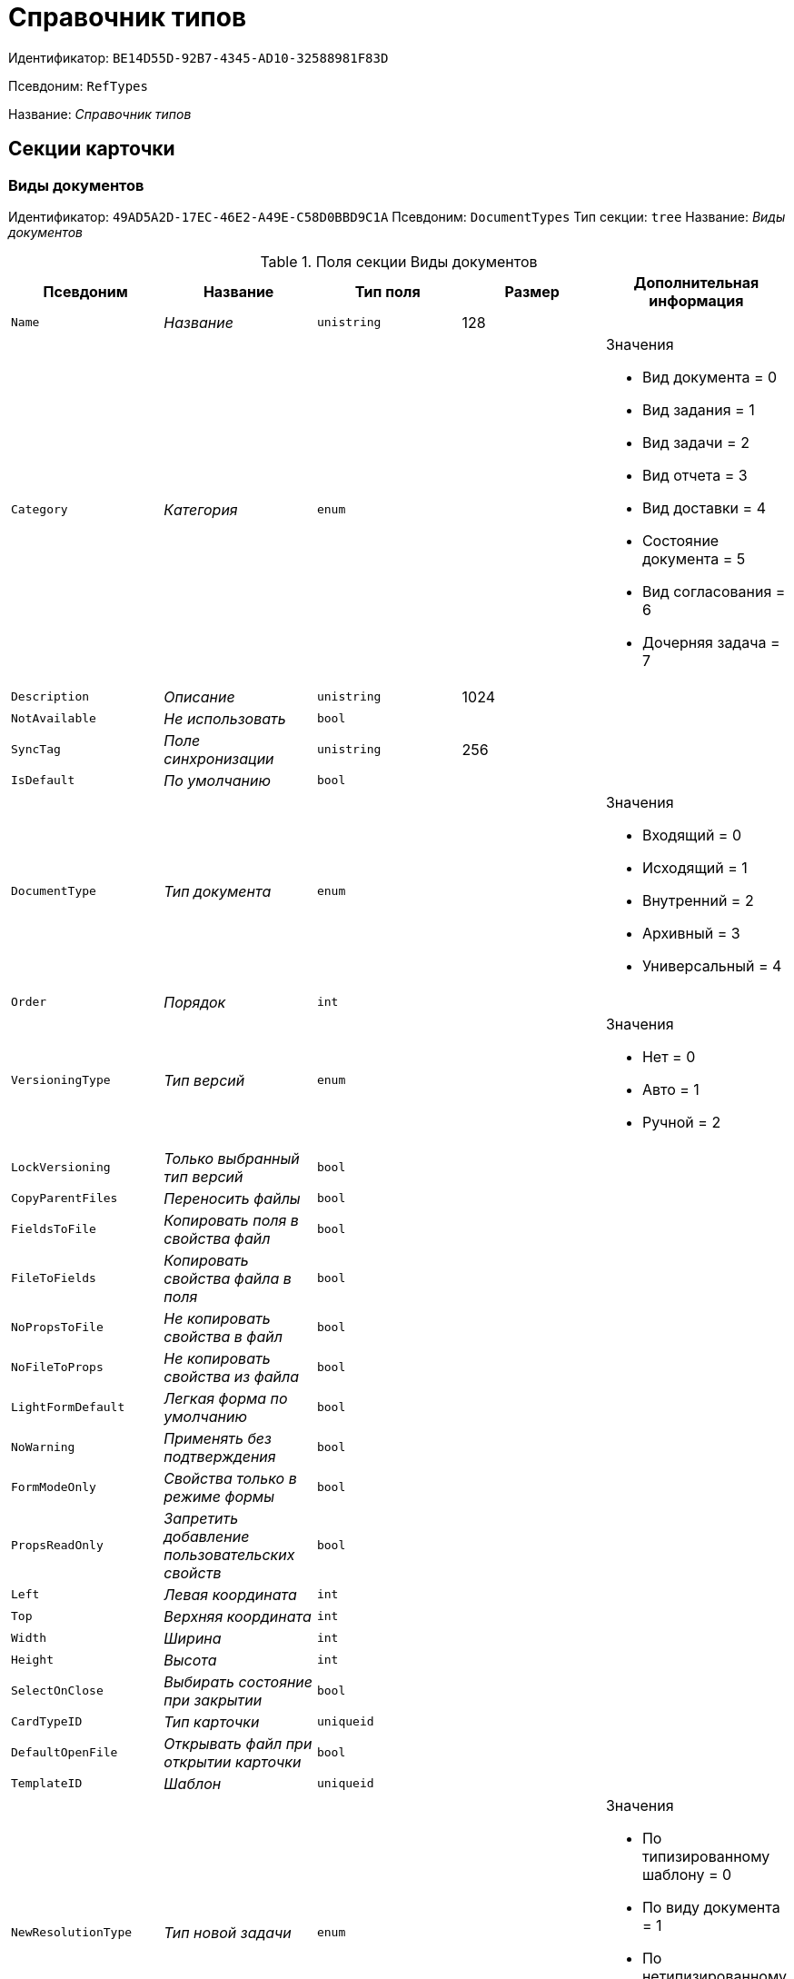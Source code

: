 = Справочник типов

Идентификатор: `BE14D55D-92B7-4345-AD10-32588981F83D`

Псевдоним: `RefTypes`

Название: _Справочник типов_

== Секции карточки

=== Виды документов

Идентификатор: `49AD5A2D-17EC-46E2-A49E-C58D0BBD9C1A`
Псевдоним: `DocumentTypes`
Тип секции: `tree`
Название: _Виды документов_

.Поля секции Виды документов
|===
|Псевдоним |Название |Тип поля |Размер |Дополнительная информация 

a|`Name`
a|_Название_
a|`unistring`
a|128
a|

a|`Category`
a|_Категория_
a|`enum`
a|
a|.Значения
* Вид документа = 0
* Вид задания = 1
* Вид задачи = 2
* Вид отчета = 3
* Вид доставки = 4
* Состояние документа = 5
* Вид согласования = 6
* Дочерняя задача = 7


a|`Description`
a|_Описание_
a|`unistring`
a|1024
a|

a|`NotAvailable`
a|_Не использовать_
a|`bool`
a|
a|

a|`SyncTag`
a|_Поле синхронизации_
a|`unistring`
a|256
a|

a|`IsDefault`
a|_По умолчанию_
a|`bool`
a|
a|

a|`DocumentType`
a|_Тип документа_
a|`enum`
a|
a|.Значения
* Входящий = 0
* Исходящий = 1
* Внутренний = 2
* Архивный = 3
* Универсальный = 4


a|`Order`
a|_Порядок_
a|`int`
a|
a|

a|`VersioningType`
a|_Тип версий_
a|`enum`
a|
a|.Значения
* Нет = 0
* Авто = 1
* Ручной = 2


a|`LockVersioning`
a|_Только выбранный тип версий_
a|`bool`
a|
a|

a|`CopyParentFiles`
a|_Переносить файлы_
a|`bool`
a|
a|

a|`FieldsToFile`
a|_Копировать поля в свойства файл_
a|`bool`
a|
a|

a|`FileToFields`
a|_Копировать свойства файла в поля_
a|`bool`
a|
a|

a|`NoPropsToFile`
a|_Не копировать свойства в файл_
a|`bool`
a|
a|

a|`NoFileToProps`
a|_Не копировать свойства из файла_
a|`bool`
a|
a|

a|`LightFormDefault`
a|_Легкая форма по умолчанию_
a|`bool`
a|
a|

a|`NoWarning`
a|_Применять без подтверждения_
a|`bool`
a|
a|

a|`FormModeOnly`
a|_Свойства только в режиме формы_
a|`bool`
a|
a|

a|`PropsReadOnly`
a|_Запретить добавление пользовательских свойств_
a|`bool`
a|
a|

a|`Left`
a|_Левая координата_
a|`int`
a|
a|

a|`Top`
a|_Верхняя координата_
a|`int`
a|
a|

a|`Width`
a|_Ширина_
a|`int`
a|
a|

a|`Height`
a|_Высота_
a|`int`
a|
a|

a|`SelectOnClose`
a|_Выбирать состояние при закрытии_
a|`bool`
a|
a|

a|`CardTypeID`
a|_Тип карточки_
a|`uniqueid`
a|
a|

a|`DefaultOpenFile`
a|_Открывать файл при открытии карточки_
a|`bool`
a|
a|

a|`TemplateID`
a|_Шаблон_
a|`uniqueid`
a|
a|

a|`NewResolutionType`
a|_Тип новой задачи_
a|`enum`
a|
a|.Значения
* По типизированному шаблону = 0
* По виду документа = 1
* По нетипизированному шаблону = 2
* Не показывать диалог выбора = 3


a|`Icon`
a|_Иконка_
a|`image`
a|
a|

a|`AppParentRefs`
a|_Согласовывать ссылки родительского документа_
a|`bool`
a|
a|

a|`AppParentDoc`
a|_Согласовывать родительский документ_
a|`bool`
a|
a|

a|`FileOpenDialog`
a|_Предлагать выбор варианта открытия файла_
a|`bool`
a|
a|

a|`FileRights`
a|_Права доступа к файлам по умолчанию_
a|`enum`
a|
a|.Значения
* По умолчанию = 0
* Только чтение = 1
* Чтение и изменение = 2
* Полный доступ = 3


a|`LockCurrentVersion`
a|_Запретить изменение текущей версии_
a|`bool`
a|
a|

a|`SaveVersion`
a|_Сохранять версию как_
a|`enum`
a|
a|.Значения
* Текущая версия = 0
* Минорная версия = 1
* Мажорная версия = 2


a|`FileSelectDialog`
a|_Диалог выбора файлов_
a|`bool`
a|
a|

a|`MaxFileNumber`
a|_Максимальное количество файлов_
a|`int`
a|
a|

a|`ScriptProtect`
a|_Защита сценариев_
a|`string`
a|1024
a|

a|`DisableChildMenu`
a|_Отключить меню создания дочерних_
a|`bool`
a|
a|

|===

=== Свойства

Идентификатор: `78BAD58A-FDC2-4223-98B1-A286C6C76A66`
Псевдоним: `Properties`
Тип секции: `coll`
Название: _Свойства_

.Поля секции Свойства
|===
|Псевдоним |Название |Тип поля |Размер |Дополнительная информация 

a|`Name`
a|_Название свойства_
a|`unistring`
a|128
a|

a|`Value`
a|_Значение_
a|`variant`
a|
a|

a|`WriteToCard`
a|_Записывать в карточку_
a|`bool`
a|
a|

a|`Order`
a|_Номер_
a|`int`
a|
a|

a|`ParamType`
a|_Тип свойства_
a|`enum`
a|
a|.Значения
* Строка = 0
* Целое число = 1
* Дробное число = 2
* Дата / Время = 3
* Да / Нет = 4
* Сотрудник = 5
* Подразделение = 6
* Группа = 7
* Роль = 8
* Универсальное = 9
* Контрагент = 10
* Подразделение контрагента = 11
* Карточка = 12
* Вид документа = 13
* Состояние документа = 14
* Переменная шлюза = 15
* Перечисление = 16
* Дата = 17
* Время = 18
* Кнопка = 19
* Нумератор = 20
* Картинка = 21
* Папка = 22
* Тип записи универсального справочника = 23


a|`ItemType`
a|_Тип записи универсального справочника_
a|`refid`
a|
a|* Идентификатор типа: `B2A438B7-8BB3-4B13-AF6E-F2F8996E148B`
* Идентификатор секции: `5E3ED23A-2B5E-47F2-887C-E154ACEAFB97`


a|`ParentProp`
a|_Родительское свойство_
a|`refid`
a|
a|* Идентификатор типа: `BE14D55D-92B7-4345-AD10-32588981F83D`
* Идентификатор секции: `78BAD58A-FDC2-4223-98B1-A286C6C76A66`


a|`ParentFieldName`
a|_Имя родительского поля_
a|`string`
a|128
a|

a|`DisplayValue`
a|_Отображаемое значение_
a|`unistring`
a|1900
a|

a|`ReadOnly`
a|_Только для чтения_
a|`bool`
a|
a|

a|`CreationReadOnly`
a|_Только для чтения при создании_
a|`bool`
a|
a|

a|`Required`
a|_Обязательное_
a|`bool`
a|
a|

a|`GateID`
a|_Шлюз_
a|`uniqueid`
a|
a|

a|`VarTypeID`
a|_Тип переменной в шлюзе_
a|`int`
a|
a|

a|`Left`
a|_Левая координата_
a|`int`
a|
a|

a|`Top`
a|_Верхняя координата_
a|`int`
a|
a|

a|`Width`
a|_Ширина_
a|`int`
a|
a|

a|`Height`
a|_Высота_
a|`int`
a|
a|

a|`Page`
a|_Страница_
a|`int`
a|
a|

a|`Hidden`
a|_Скрытое_
a|`bool`
a|
a|

a|`IsCollection`
a|_Коллекция_
a|`bool`
a|
a|

a|`Caption`
a|_Метка_
a|`unistring`
a|128
a|

a|`ValueChangeScript`
a|_Сценарий при изменении значения_
a|`unitext`
a|
a|

a|`TabSectionID`
a|_Раздел дополнительной закладки_
a|`refid`
a|
a|* Идентификатор типа: `BE14D55D-92B7-4345-AD10-32588981F83D`
* Идентификатор секции: `75542450-18AB-4042-8D30-7B38216ECE98`


a|`TableWidth`
a|_Ширина в таблице_
a|`int`
a|
a|

a|`FontName`
a|_Имя шрифта_
a|`unistring`
a|128
a|

a|`FontSize`
a|_Размер шрифта_
a|`int`
a|
a|

a|`FontBold`
a|_Жирный шрифт_
a|`bool`
a|
a|

a|`FontItalic`
a|_Наклонный шрифт_
a|`bool`
a|
a|

a|`FontColor`
a|_Цвет шрифта_
a|`int`
a|
a|

a|`FontCharset`
a|_Кодовая страница шрифта_
a|`int`
a|
a|

a|`NumeratorID`
a|_ID нумератора_
a|`refid`
a|
a|* Идентификатор типа: `D4491E04-F030-4798-BD11-7912C0CA6714`
* Идентификатор секции: `59B14465-F598-4A83-9811-55D987868D91`


a|`NumberID`
a|_Номер_
a|`refid`
a|
a|* Идентификатор типа: `959FF5E2-7E47-4F6F-9CF6-E1E477CD01CF`
* Идентификатор секции: `D47F2C38-6553-4864-BAFF-0BC4D3A85290`


a|`Rights`
a|_Права_
a|`sdid`
a|
a|

a|`CollectionControl`
a|_Специальный элемент управления для коллекции_
a|`bool`
a|
a|

a|`UseResponsible`
a|_Возможность выделения одного из значений_
a|`bool`
a|
a|

a|`Image`
a|_Картинка_
a|`image`
a|
a|

a|`TextValue`
a|_Значение строки_
a|`unitext`
a|
a|

a|`FolderTypeID`
a|_Тип папки_
a|`refid`
a|
a|* Идентификатор типа: `C89F55B5-C400-4658-8F6A-D3848294F386`
* Идентификатор секции: `44AA9D10-07BA-4207-A925-F5F366659E9D`


a|`ShowType`
a|_Показывать как_
a|`enum`
a|
a|.Значения
* Свойство и метку = 0
* Только свойство = 1
* Только метку = 2


a|`Flags`
a|_Дополнительные флаги_
a|`int`
a|
a|

a|`ChooseFormCaption`
a|_Заголовок формы выбора значения_
a|`unistring`
a|128
a|

a|`SearchFilter`
a|_Фильтр поиска_
a|`unitext`
a|
a|

|===

=== Значения перечисления

Идентификатор: `6272E4BF-4BA4-4F32-94CC-31941F3EE5FF`
Псевдоним: `EnumValues`
Тип секции: `coll`
Название: _Значения перечисления_

.Поля секции Значения перечисления
|===
|Псевдоним |Название |Тип поля |Размер |Дополнительная информация 

a|`ValueID`
a|_ID значения_
a|`int`
a|
a|

a|`ValueName`
a|_Название значения_
a|`unistring`
a|128
a|

|===

=== Выбранные значения

Идентификатор: `0B83CABB-3280-4763-9B3E-28E468CD086F`
Псевдоним: `SelectedValues`
Тип секции: `coll`
Название: _Выбранные значения_

.Поля секции Выбранные значения
|===
|Псевдоним |Название |Тип поля |Размер |Дополнительная информация 

a|`SelectedValue`
a|_Выбранное значение_
a|`variant`
a|
a|

a|`Order`
a|_Порядок_
a|`int`
a|
a|

a|`IsResponsible`
a|_Ответственный_
a|`bool`
a|
a|

|===

=== Поля карточки

Идентификатор: `3B588032-18FC-4A50-A6FF-6BEE45A1C701`
Псевдоним: `CardFields`
Тип секции: `coll`
Название: _Поля карточки_

.Поля секции Поля карточки
|===
|Псевдоним |Название |Тип поля |Размер |Дополнительная информация 

a|`FieldAlias`
a|_Название поля_
a|`string`
a|128
a|

a|`Hidden`
a|_Скрытое поле_
a|`bool`
a|
a|

a|`ReadOnly`
a|_Только для чтения_
a|`bool`
a|
a|

a|`Required`
a|_Обязательное_
a|`bool`
a|
a|

a|`DefaultValue`
a|_Значение по умолчанию_
a|`unistring`
a|512
a|

a|`CopyFromParent`
a|_Копировать из родительского документа_
a|`bool`
a|
a|

a|`CopyFrom`
a|_Копировать из_
a|`enum`
a|
a|.Значения
* Получатели (исключая ответственного) = 0
* Подписано = 1
* Исполнители (исключая ответственного) = 2
* Автор = 3
* Согласующие лица = 4
* Контролер = 5
* Получатели (включая ответственного) = 6
* Исполнители (включая ответственного) = 7
* Ответственный получатель = 8
* Ответственный исполнитель = 9
* Свойство документа = 100


a|`SetNull`
a|_Устанавливать в пустое значение_
a|`bool`
a|
a|

a|`LabelName`
a|_Новое название_
a|`unistring`
a|64
a|

a|`CreationReadOnly`
a|_Только для чтения с момента создания_
a|`bool`
a|
a|

a|`ValueChangeScript`
a|_Сценарий при изменении значения_
a|`unitext`
a|
a|

a|`FontName`
a|_Имя шрифта_
a|`unistring`
a|128
a|

a|`FontSize`
a|_Размер шрифта_
a|`int`
a|
a|

a|`FontBold`
a|_Жирный шрифт_
a|`bool`
a|
a|

a|`FontItalic`
a|_Наклонный шрифт_
a|`bool`
a|
a|

a|`FontColor`
a|_Цвет шрифта_
a|`int`
a|
a|

a|`FontCharset`
a|_Кодовая страница шрифта_
a|`int`
a|
a|

a|`CopyPropertyName`
a|_Имя свойства для копирования_
a|`unistring`
a|128
a|

|===

=== Права на заполнение

Идентификатор: `A454AFC4-0D6F-448C-A2FE-805D8118865A`
Псевдоним: `ValueRights`
Тип секции: `coll`
Название: _Права на заполнение_

.Поля секции Права на заполнение
|===
|Псевдоним |Название |Тип поля |Размер |Дополнительная информация 

a|`RefID`
a|_ID ссылки_
a|`refid`
a|
a|

a|`RefType`
a|_Тип ссылки_
a|`enum`
a|
a|.Значения
* Сотрудник = 0
* Отдел = 1
* Группа = 2
* Роль = 3


|===

=== Сотрудники по умолчанию

Идентификатор: `845BD414-40F0-4540-8BE1-C5898B31331F`
Псевдоним: `DefaultEmployees`
Тип секции: `coll`
Название: _Сотрудники по умолчанию_

.Поля секции Сотрудники по умолчанию
|===
|Псевдоним |Название |Тип поля |Размер |Дополнительная информация 

a|`Order`
a|_Порядковый номер_
a|`int`
a|
a|

a|`EmployeeID`
a|_Сотрудник_
a|`uniqueid`
a|
a|

a|`Type`
a|_Тип_
a|`enum`
a|
a|.Значения
* Исполнитель = 0
* Получатель = 1
* Подписано = 2
* Согласовано = 3
* Получатель в исходящем = 4


a|`IsResponsible`
a|_Ответственный_
a|`bool`
a|
a|

a|`DepartmentID`
a|_Подразделение_
a|`refid`
a|
a|* Идентификатор типа: `6710B92A-E148-4363-8A6F-1AA0EB18936C`
* Идентификатор секции: `7473F07F-11ED-4762-9F1E-7FF10808DDD1`
Поля ссылки: 
DepartmentName > DepartmentFullName

a|`PositionID`
a|_Должность_
a|`refid`
a|
a|* Идентификатор типа: `6710B92A-E148-4363-8A6F-1AA0EB18936C`
* Идентификатор секции: `CFDFE60A-21A8-4010-84E9-9D2DF348508C`
Поля ссылки: 
PositionName

a|`ItemType`
a|_Тип записи_
a|`enum`
a|
a|.Значения
* Сотрудник = 0
* Отдел = 1
* Группа = 2
* Роль = 3


|===

=== Формат дайджеста карточки

Идентификатор: `E8C65D7F-19BE-46E0-9231-603FDBE9D281`
Псевдоним: `DigestFormat`
Тип секции: `coll`
Название: _Формат дайджеста карточки_

.Поля секции Формат дайджеста карточки
|===
|Псевдоним |Название |Тип поля |Размер |Дополнительная информация 

a|`Order`
a|_Порядок_
a|`int`
a|
a|

a|`FieldName`
a|_Поле_
a|`unistring`
a|128
a|

a|`FirstLetterOnly`
a|_Только первый символ_
a|`bool`
a|
a|

a|`Prefix`
a|_Префикс_
a|`unistring`
a|16
a|

a|`Suffix`
a|_Суффикс_
a|`unistring`
a|16
a|

a|`IsProperty`
a|_Свойство_
a|`bool`
a|
a|

|===

=== Закладки карточки

Идентификатор: `801B86EA-3B21-43FA-9EE7-18E017FEECED`
Псевдоним: `CardTabs`
Тип секции: `coll`
Название: _Закладки карточки_

.Поля секции Закладки карточки
|===
|Псевдоним |Название |Тип поля |Размер |Дополнительная информация 

a|`Tab`
a|_Закладка_
a|`enum`
a|
a|.Значения
* Основная = 0
* Документы и ссылки = 1
* Свойства = 2
* Категории = 3
* Задачи = 4
* Согласования = 5
* Права и настройки = 6
* Журнал передач документа = 7
* Ход исполнения = 8
* Файлы и ссылки задания = 9
* Подчиненные задачи = 10
* Отчет задания = 11
* Свойства задания = 12


a|`Hidden`
a|_Скрытое поле_
a|`bool`
a|
a|

a|`ReadOnly`
a|_Только для чтения_
a|`bool`
a|
a|

a|`TabName`
a|_Название закладки_
a|`unistring`
a|32
a|

a|`IsDefault`
a|_По умолчанию_
a|`bool`
a|
a|

a|`Order`
a|_Порядок_
a|`int`
a|
a|

|===

=== Разделы закладки

Идентификатор: `75542450-18AB-4042-8D30-7B38216ECE98`
Псевдоним: `TabSections`
Тип секции: `coll`
Название: _Разделы закладки_

.Поля секции Разделы закладки
|===
|Псевдоним |Название |Тип поля |Размер |Дополнительная информация 

a|`SectionName`
a|_Название раздела_
a|`unistring`
a|128
a|

a|`IsTable`
a|_Таблица_
a|`bool`
a|
a|

a|`Left`
a|_Левая координата_
a|`int`
a|
a|

a|`Top`
a|_Верхняя координата_
a|`int`
a|
a|

a|`Width`
a|_Ширина_
a|`int`
a|
a|

a|`Height`
a|_Высота_
a|`int`
a|
a|

a|`Page`
a|_Страница_
a|`int`
a|
a|

a|`Rights`
a|_Права_
a|`sdid`
a|
a|

|===

=== Права на закладку

Идентификатор: `31F76440-7999-47C6-8530-4B7435E8EB84`
Псевдоним: `TabRights`
Тип секции: `coll`
Название: _Права на закладку_

.Поля секции Права на закладку
|===
|Псевдоним |Название |Тип поля |Размер |Дополнительная информация 

a|`RefID`
a|_ID ссылки_
a|`refid`
a|
a|

a|`RefType`
a|_Тип ссылки_
a|`enum`
a|
a|.Значения
* Сотрудник = 0
* Отдел = 1
* Группа = 2
* Роль = 3


a|`ReadOnly`
a|_Только для чтения_
a|`bool`
a|
a|

|===

=== Родительские виды

Идентификатор: `619D42EB-BECA-4377-8603-3D42CDC58936`
Псевдоним: `ParentTypes`
Тип секции: `coll`
Название: _Родительские виды_

.Поля секции Родительские виды
|===
|Псевдоним |Название |Тип поля |Размер |Дополнительная информация 

a|`ParentTypeID`
a|_Родительский вид_
a|`refid`
a|
a|* Идентификатор типа: `BE14D55D-92B7-4345-AD10-32588981F83D`
* Идентификатор секции: `49AD5A2D-17EC-46E2-A49E-C58D0BBD9C1A`
Поля ссылки: 


a|`LinkPoints`
a|_Координаты связи_
a|`string`
a|2048
a|

|===

=== Права на карточку

Идентификатор: `0A3B96E5-AAD3-4969-BAD4-BD50A58869DC`
Псевдоним: `CardRights`
Тип секции: `coll`
Название: _Права на карточку_

.Поля секции Права на карточку
|===
|Псевдоним |Название |Тип поля |Размер |Дополнительная информация 

a|`RefID`
a|_ID ссылки_
a|`refid`
a|
a|

a|`RefType`
a|_Тип ссылки_
a|`enum`
a|
a|.Значения
* Сотрудник = 0
* Отдел = 1
* Группа = 2
* Роль = 3


a|`ReadOnly`
a|_Только для чтения_
a|`bool`
a|
a|

|===

=== Сценарии кнопок

Идентификатор: `9A5BA036-E638-4760-812A-C7D819807A47`
Псевдоним: `ButtonScripts`
Тип секции: `coll`
Название: _Сценарии кнопок_

.Поля секции Сценарии кнопок
|===
|Псевдоним |Название |Тип поля |Размер |Дополнительная информация 

a|`Order`
a|_Порядковый номер_
a|`int`
a|
a|

a|`Name`
a|_Название_
a|`unistring`
a|128
a|

a|`Tooltip`
a|_Подсказка_
a|`unistring`
a|49
a|

a|`Icon`
a|_Иконка_
a|`image`
a|
a|

a|`Script`
a|_Сценарий_
a|`unitext`
a|
a|

a|`SaveBeforeStart`
a|_Сохранить изменения перед запуском_
a|`bool`
a|
a|

a|`CheckRequired`
a|_Проверять обязательные поля_
a|`bool`
a|
a|

a|`ScriptSet`
a|_Номер набора скриптов_
a|`int`
a|
a|

|===

=== Разрешенные дочерние типы

Идентификатор: `4D449FB3-B2D5-4596-8CF9-9A3F3189B025`
Псевдоним: `ChildTypes`
Тип секции: `coll`
Название: _Разрешенные дочерние типы_

.Поля секции Разрешенные дочерние типы
|===
|Псевдоним |Название |Тип поля |Размер |Дополнительная информация 

a|`TypeID`
a|_Тип_
a|`refid`
a|
a|* Идентификатор типа: `BE14D55D-92B7-4345-AD10-32588981F83D`
* Идентификатор секции: `49AD5A2D-17EC-46E2-A49E-C58D0BBD9C1A`
Поля ссылки: 
 >  > 

|===

=== Категории

Идентификатор: `B22EB199-CAB1-4F5F-88BA-38CDD6CD1FB4`
Псевдоним: `Categories`
Тип секции: `coll`
Название: _Категории_

.Поля секции Категории
|===
|Псевдоним |Название |Тип поля |Размер |Дополнительная информация 

a|`CategoryID`
a|_Категория_
a|`refid`
a|
a|* Идентификатор типа: `233CA964-5025-4187-80C1-F56BCC9DBD1E`
* Идентификатор секции: `899C1470-9ADF-4D33-8E69-9944EB44DBE7`
Поля ссылки: 


|===

=== Формат названия заданий

Идентификатор: `7AFA5ED9-13CA-46F9-AF97-B4D8D30BA7D4`
Псевдоним: `TaskNameFormat`
Тип секции: `coll`
Название: _Формат названия заданий_

.Поля секции Формат названия заданий
|===
|Псевдоним |Название |Тип поля |Размер |Дополнительная информация 

a|`Order`
a|_Порядок_
a|`int`
a|
a|

a|`FieldName`
a|_Поле_
a|`unistring`
a|128
a|

a|`FirstLetterOnly`
a|_Только первый символ_
a|`bool`
a|
a|

a|`Prefix`
a|_Префикс_
a|`unistring`
a|16
a|

a|`Suffix`
a|_Суффикс_
a|`unistring`
a|16
a|

a|`IsProperty`
a|_Свойство_
a|`bool`
a|
a|

|===

=== Уведомления

Идентификатор: `D78D86EA-52A9-482C-94F2-1EF9FA2C7047`
Псевдоним: `Notifications`
Тип секции: `coll`
Название: _Уведомления_

.Поля секции Уведомления
|===
|Псевдоним |Название |Тип поля |Размер |Дополнительная информация 

a|`Event`
a|_Cобытие_
a|`enum`
a|
a|.Значения
* Неактивный исполнитель = 0
* Отказ от исполнения = 1
* Факт делегирования = 2
* Начало исполнения подчиненной задачи = 3
* Отзыв задания = 4
* Добавление комментария = 5
* Завершение задания = 6
* Завершение задания контроля = 7
* Изменение сроков исполнения = 8
* Согласующим лицом приняты все документы = 9
* Согласующим лицом не принята часть документов = 10
* Начало консолидации = 11
* Завершение консолидации = 12
* Назначение ответственного лица = 13


a|`EmployeeType`
a|_Тип сотрудника_
a|`enum`
a|
a|.Значения
* Регистратор = 0
* Автор = 1
* Исполнитель = 2
* Ответственный исполнитель = 3
* Подписал = 4
* Контролер = 5
* Контролируемый исполнитель = 6
* Руководитель автора = 7


a|`Comments`
a|_Текст сообщения_
a|`unistring`
a|3900
a|

a|`Author`
a|_Автор сообщения_
a|`refid`
a|
a|* Идентификатор типа: `6710B92A-E148-4363-8A6F-1AA0EB18936C`
* Идентификатор секции: `DBC8AE9D-C1D2-4D5E-978B-339D22B32482`


a|`Disabled`
a|_Отключено_
a|`bool`
a|
a|

|===

=== Виды ссылок по умолчанию

Идентификатор: `6B2A1A28-C249-4914-812A-CC10C559D598`
Псевдоним: `DefaultLinks`
Тип секции: `coll`
Название: _Виды ссылок по умолчанию_

.Поля секции Виды ссылок по умолчанию
|===
|Псевдоним |Название |Тип поля |Размер |Дополнительная информация 

a|`CardTypeID`
a|_Тип карточки_
a|`uniqueid`
a|
a|

a|`LinkType`
a|_Создание ссылки_
a|`enum`
a|
a|.Значения
* Обычная ссылка = 0
* Только обратная ссылка = 1
* Не добавлять ссылку = 2


a|`LinkID`
a|_Тип ссылки по умолчанию_
a|`refid`
a|
a|* Идентификатор типа: `38165FA6-FA69-4261-9EC3-675FEBB89C8B`
* Идентификатор секции: `5C103E40-BA13-44EF-A628-E6286DC687D6`


a|`LinkDescription`
a|_Описание ссылки_
a|`unistring`
a|32
a|

a|`TypeID`
a|_Вид документа по ссылке_
a|`refid`
a|
a|* Идентификатор типа: `BE14D55D-92B7-4345-AD10-32588981F83D`
* Идентификатор секции: `49AD5A2D-17EC-46E2-A49E-C58D0BBD9C1A`


a|`CopyProperties`
a|_Копировать свойства_
a|`bool`
a|
a|

a|`CopyCategories`
a|_Копировать категории_
a|`bool`
a|
a|

a|`CopyFilesType`
a|_Копировать файлы_
a|`enum`
a|
a|.Значения
* Копировать файлы = 0
* Создавать ярлыки на карточки файлов = 1
* Не копировать файлы = 2


a|`FolderID`
a|_Разместить карточку в папке_
a|`refid`
a|
a|* Идентификатор типа: `DA86FABF-4DD7-4A86-B6FF-C58C24D12DE2`
* Идентификатор секции: `FE27631D-EEEA-4E2E-A04C-D4351282FB55`


a|`NoDialog`
a|_Не отображать диалог создания документа_
a|`bool`
a|
a|

|===

=== Доступные ссылки

Идентификатор: `A8490857-CF91-40A1-91B9-535CEB964F5B`
Псевдоним: `AllowedLinks`
Тип секции: `coll`
Название: _Доступные ссылки_

.Поля секции Доступные ссылки
|===
|Псевдоним |Название |Тип поля |Размер |Дополнительная информация 

a|`LinkID`
a|_Тип ссылки_
a|`refid`
a|
a|* Идентификатор типа: `38165FA6-FA69-4261-9EC3-675FEBB89C8B`
* Идентификатор секции: `5C103E40-BA13-44EF-A628-E6286DC687D6`
Поля ссылки: 


|===

=== Функции карточки

Идентификатор: `8806EFCD-39E0-40E2-B6A3-F9311D97786B`
Псевдоним: `CardFunctions`
Тип секции: `coll`
Название: _Функции карточки_

.Поля секции Функции карточки
|===
|Псевдоним |Название |Тип поля |Размер |Дополнительная информация 

a|`Item`
a|_Элемент_
a|`enum`
a|
a|.Значения
* Создание документов общего типа = 0
* Дерево документов = 1
* Связанный процесс = 2
* Печать штрихкода = 3
* Сохранить и создать = 4
* Подписи и шифрование = 5
* Экспорт и печать = 6
* Название раздела: Регистрация = 7
* Название раздела: Содержание = 8
* Название раздела: Хранение = 9
* Название раздела: Свойства = 10
* Подписи и шифрование задания = 11
* Экспорт и печать задания = 12
* Создание документов специального типа = 13
* Экспорт и печать дерева задач = 14
* Отозвать задачу = 15
* Параметры работы бизнесс-процесса = 16


a|`Hidden`
a|_Скрытая_
a|`bool`
a|
a|

a|`ReadOnly`
a|_Только для чтения_
a|`bool`
a|
a|

a|`NewName`
a|_Новое название_
a|`unistring`
a|32
a|

|===

=== Права на функцию

Идентификатор: `DA75C58D-14F7-43C5-AF68-5683B8CE9DFF`
Псевдоним: `FunctionRights`
Тип секции: `coll`
Название: _Права на функцию_

.Поля секции Права на функцию
|===
|Псевдоним |Название |Тип поля |Размер |Дополнительная информация 

a|`RefID`
a|_ID ссылки_
a|`refid`
a|
a|

a|`RefType`
a|_Тип ссылки_
a|`enum`
a|
a|.Значения
* Сотрудник = 0
* Отдел = 1
* Группа = 2
* Роль = 3


a|`ReadOnly`
a|_Только для чтения_
a|`bool`
a|
a|

|===

=== Пользовательские сценарии

Идентификатор: `4A4C5FB5-C2F2-4443-BD65-083C75018E84`
Псевдоним: `CustomScripts`
Тип секции: `coll`
Название: _Пользовательские сценарии_

.Поля секции Пользовательские сценарии
|===
|Псевдоним |Название |Тип поля |Размер |Дополнительная информация 

a|`ScriptType`
a|_Тип сценария_
a|`enum`
a|
a|.Значения
* Открытие карточки = 0
* Закрытие карточки = 1
* Сохранение карточки = 2
* Переход между вкладками = 3
* Выбор номера документа = 4
* Начало исполнения = 5
* Открытие задания = 6
* Закрытие задания = 7
* Сохранение задания = 8
* Переход между вкладками задания = 9
* Изменение состояния = 10


a|`Script`
a|_Сценарий_
a|`unitext`
a|
a|

|===

=== Пользовательские типы карточек

Идентификатор: `59C16478-A791-4D47-B7E4-A30C88F6C218`
Псевдоним: `UserTypes`
Тип секции: `coll`
Название: _Пользовательские типы карточек_

.Поля секции Пользовательские типы карточек
|===
|Псевдоним |Название |Тип поля |Размер |Дополнительная информация 

a|`CardTypeID`
a|_Тип карточки_
a|`uniqueid`
a|
a|

|===

